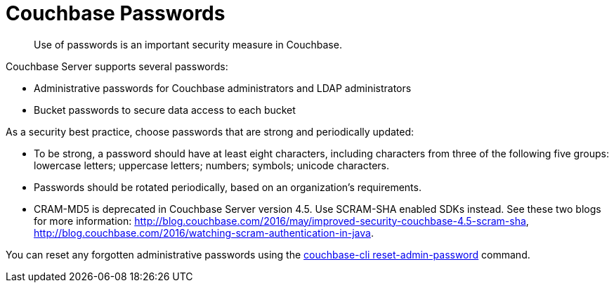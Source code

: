 = Couchbase Passwords

[abstract]
Use of passwords is an important security measure in Couchbase.

Couchbase Server supports several passwords:

* Administrative passwords for Couchbase administrators and LDAP administrators
* Bucket passwords to secure data access to each bucket

As a security best practice, choose passwords that are strong and periodically updated:

* To be strong, a password should have at least eight characters, including characters from three of the following five groups: lowercase letters; uppercase letters; numbers; symbols; unicode characters.
* Passwords should be rotated periodically, based on an organization's requirements.
* CRAM-MD5 is deprecated in Couchbase Server version 4.5.
Use SCRAM-SHA enabled SDKs instead.
See these two blogs for more information: http://blog.couchbase.com/2016/may/improved-security-couchbase-4.5-scram-sha[^], http://blog.couchbase.com/2016/watching-scram-authentication-in-java[^].

You can reset any forgotten administrative passwords using the xref:cli:cbcli/reset-admin-password.adoc[couchbase-cli reset-admin-password] command.
